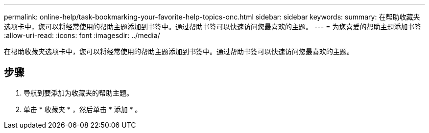 ---
permalink: online-help/task-bookmarking-your-favorite-help-topics-onc.html 
sidebar: sidebar 
keywords:  
summary: 在帮助收藏夹选项卡中，您可以将经常使用的帮助主题添加到书签中。通过帮助书签可以快速访问您最喜欢的主题。 
---
= 为您喜爱的帮助主题添加书签
:allow-uri-read: 
:icons: font
:imagesdir: ../media/


[role="lead"]
在帮助收藏夹选项卡中，您可以将经常使用的帮助主题添加到书签中。通过帮助书签可以快速访问您最喜欢的主题。



== 步骤

. 导航到要添加为收藏夹的帮助主题。
. 单击 * 收藏夹 * ，然后单击 * 添加 * 。

